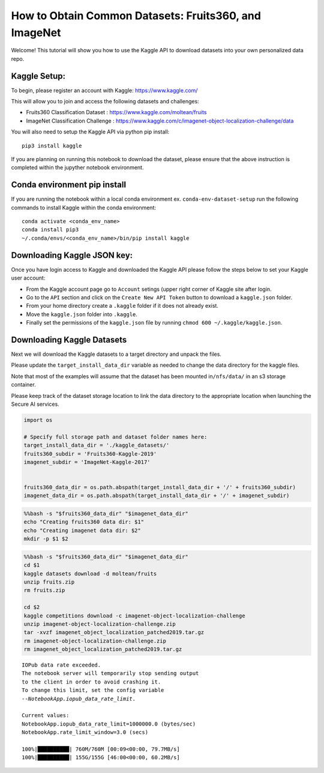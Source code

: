 .. _deployment-guide-obtaining-datasets:

How to Obtain Common Datasets: Fruits360, and ImageNet
=========================================================

Welcome! This tutorial will show you how to use the Kaggle API to
download datasets into your own personalized data repo.

Kaggle Setup:
-------------

To begin, please register an account with Kaggle:
https://www.kaggle.com/

This will allow you to join and access the following datasets and
challenges:

-  Fruits360 Classification Dataset :
   https://www.kaggle.com/moltean/fruits

-  ImageNet Classification Challenge :
   https://www.kaggle.com/c/imagenet-object-localization-challenge/data

You will also need to setup the Kaggle API via python pip install:

::

       pip3 install kaggle

If you are planning on running this notebook to download the dataset,
please ensure that the above instruction is completed within the
jupyther notebook environment.

Conda environment pip install
-----------------------------

If you are running the notebook within a local conda environment ex.
``conda-env-dataset-setup`` run the following commands to install Kaggle
within the conda environment:

::

       conda activate <conda_env_name>
       conda install pip3
       ~/.conda/envs/<conda_env_name>/bin/pip install kaggle

Downloading Kaggle JSON key:
----------------------------

Once you have login access to Kaggle and downloaded the Kaggle API
please follow the steps below to set your Kaggle user account:

-  From the Kaggle account page go to ``Account`` setings (upper right
   corner of Kaggle site after login.
-  Go to the ``API`` section and click on the ``Create New API Token``
   button to download a ``kaggle.json`` folder.
-  From your home directory create a ``.kaggle`` folder if it does not
   already exist.
-  Move the ``kaggle.json`` folder into ``.kaggle``.
-  Finally set the permissions of the ``kaggle.json`` file by running
   ``chmod 600 ~/.kaggle/kaggle.json``.

Downloading Kaggle Datasets
---------------------------

Next we will download the Kaggle datasets to a target directory and
unpack the files.

Please update the ``target_install_data_dir`` variable as needed to
change the data directory for the kaggle files.

Note that most of the examples will assume that the dataset has been
mounted in\ ``/nfs/data/`` in an s3 storage container.

Please keep track of the dataset storage location to link the data
directory to the appropriate location when launching the Secure AI
services.

.. code:: ipython3

    import os

    # Specify full storage path and dataset folder names here:
    target_install_data_dir = './kaggle_datasets/'
    fruits360_subdir = 'Fruits360-Kaggle-2019'
    imagenet_subdir = 'ImageNet-Kaggle-2017'


    fruits360_data_dir = os.path.abspath(target_install_data_dir + '/' + fruits360_subdir)
    imagenet_data_dir = os.path.abspath(target_install_data_dir + '/' + imagenet_subdir)


.. code:: bash

    %%bash -s "$fruits360_data_dir" "$imagenet_data_dir"
    echo "Creating fruits360 data dir: $1"
    echo "Creating imagenet data dir: $2"
    mkdir -p $1 $2

.. code:: bash

    %%bash -s "$fruits360_data_dir" "$imagenet_data_dir"
    cd $1
    kaggle datasets download -d moltean/fruits
    unzip fruits.zip
    rm fruits.zip

    cd $2
    kaggle competitions download -c imagenet-object-localization-challenge
    unzip imagenet-object-localization-challenge.zip
    tar -xvzf imagenet_object_localization_patched2019.tar.gz
    rm imagenet-object-localization-challenge.zip
    rm imagenet_object_localization_patched2019.tar.gz


.. parsed-literal::

    IOPub data rate exceeded.
    The notebook server will temporarily stop sending output
    to the client in order to avoid crashing it.
    To change this limit, set the config variable
    `--NotebookApp.iopub_data_rate_limit`.

    Current values:
    NotebookApp.iopub_data_rate_limit=1000000.0 (bytes/sec)
    NotebookApp.rate_limit_window=3.0 (secs)

    100%|██████████| 760M/760M [00:09<00:00, 79.7MB/s]
    100%|██████████| 155G/155G [46:00<00:00, 60.2MB/s]
